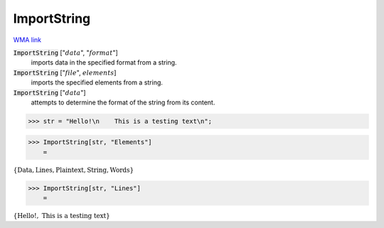ImportString
============

`WMA link <https://reference.wolfram.com/language/ref/ImportString.html>`_


:code:`ImportString` [":math:`data`", ":math:`format`"]
    imports data in the specified format from a string.

:code:`ImportString` [":math:`file`", :math:`elements`]
    imports the specified elements from a string.

:code:`ImportString` [":math:`data`"]
    attempts to determine the format of the string from its content.





>>> str = "Hello!\n    This is a testing text\n";


>>> ImportString[str, "Elements"]
    =

:math:`\left\{\text{Data},\text{Lines},\text{Plaintext},\text{String},\text{Words}\right\}`


>>> ImportString[str, "Lines"]
    =

:math:`\left\{\text{Hello!},\text{    This is a testing text}\right\}`


